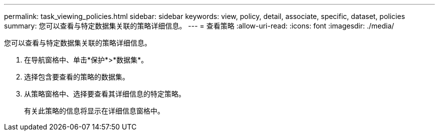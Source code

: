 ---
permalink: task_viewing_policies.html 
sidebar: sidebar 
keywords: view, policy, detail, associate, specific, dataset, policies 
summary: 您可以查看与特定数据集关联的策略详细信息。 
---
= 查看策略
:allow-uri-read: 
:icons: font
:imagesdir: ./media/


[role="lead"]
您可以查看与特定数据集关联的策略详细信息。

. 在导航窗格中、单击*保护*>*数据集*。
. 选择包含要查看的策略的数据集。
. 从策略窗格中、选择要查看其详细信息的特定策略。
+
有关此策略的信息将显示在详细信息窗格中。


